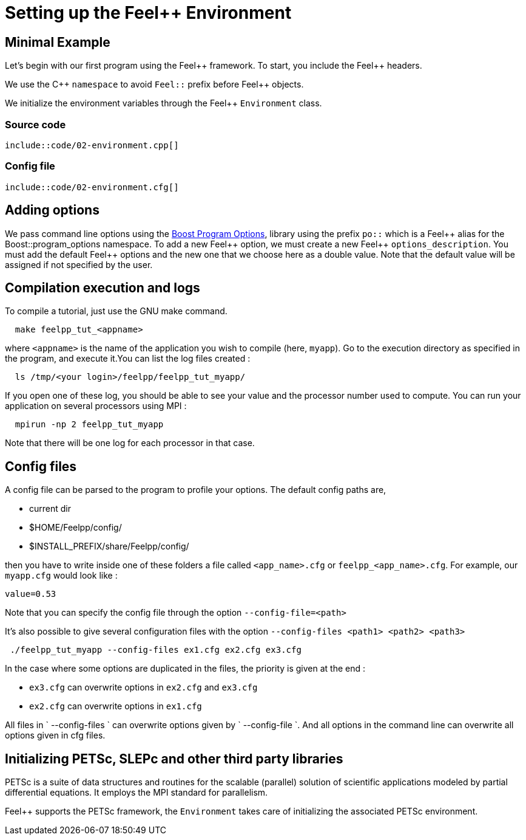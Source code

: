 Setting up the Feel++ Environment
=================================


## Minimal Example

Let's begin with our first program using the Feel\++ framework.  To start, you include the Feel++ headers.

We use the C\++ `namespace` to avoid `Feel::` prefix before
Feel++ objects.

We initialize the environment variables through the Feel++ `Environment` class.

### Source code
[source,c++]
----
\include::code/02-environment.cpp[]
----

### Config file
[source,c++]
----
\include::code/02-environment.cfg[]
----

## Adding options

We pass command line options using the http://www.boost.org/doc/libs/1_53_0/doc/html/program_options.html[Boost Program Options], library using the prefix `po::` which is a Feel\++ alias for the Boost::program_options namespace. To add a new Feel++ option, we must create a new  Feel\++ `options_description`. You must add the default Feel++ options
and the new one that we choose here as a double value. Note that the default value will be assigned if not specified by the user.

## Compilation execution and logs

To compile a tutorial, just use the GNU make command.
[source,bash]
----
  make feelpp_tut_<appname>
----

where `<appname>` is the name of the application you wish to compile (here, `myapp`). Go to the execution directory as specified in the program, and execute it.You can list the log files created :

[source,bash]
----
  ls /tmp/<your login>/feelpp/feelpp_tut_myapp/
----

If you open one of these log, you should be able to see your value and the processor number used to compute. You can run your application on several processors using MPI :

[source,bash]
----
  mpirun -np 2 feelpp_tut_myapp
----

Note that there will be one log for each processor in that case.

## Config files

A config file can be parsed to the program to profile your options. The default config paths are,

    * current dir
    * $HOME/Feelpp/config/
    * $INSTALL_PREFIX/share/Feelpp/config/

then you have to write inside one of these folders a file called
`<app_name>.cfg` or `feelpp_<app_name>.cfg`. For example, our
`myapp.cfg` would look like :

----
value=0.53
----

Note that you can specify the config file through the option `--config-file=<path>`

It's also possible to give several configuration files with the option `--config-files <path1> <path2> <path3>`

[source,bash]
----
 ./feelpp_tut_myapp --config-files ex1.cfg ex2.cfg ex3.cfg
----

In the case where some options are duplicated in the files, the priority is given at the end :

  * `ex3.cfg` can overwrite options in `ex2.cfg` and `ex3.cfg`
  * `ex2.cfg` can overwrite options in `ex1.cfg`

All files in ` --config-files ` can overwrite options given by ` --config-file `. And all options in the command line can overwrite all options given in cfg files.

## Initializing PETSc, SLEPc and other third party libraries

PETSc is a suite of data structures and routines for the scalable (parallel) solution of scientific applications modeled by partial differential equations. It employs the MPI standard for parallelism.

Feel++ supports the PETSc framework, the `Environment` takes care of initializing the associated PETSc environment.
